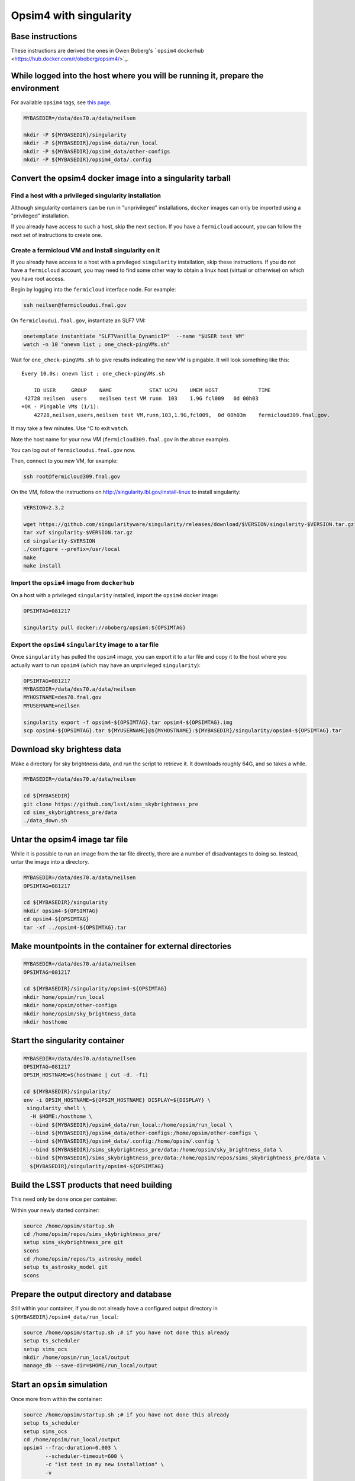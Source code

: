 Opsim4 with singularity
-----------------------

Base instructions
~~~~~~~~~~~~~~~~~

These instructions are derived the ones in Owen Boberg's ```opsim4`` dockerhub <https://hub.docker.com/r/oboberg/opsim4/>`_.

While logged into the host where you will be running it, prepare the environment
~~~~~~~~~~~~~~~~~~~~~~~~~~~~~~~~~~~~~~~~~~~~~~~~~~~~~~~~~~~~~~~~~~~~~~~~~~~~~~~~

For available ``opsim4`` tags, see `this page <https://hub.docker.com/r/oboberg/opsim4/tags/>`_.

.. code:: sh

    MYBASEDIR=/data/des70.a/data/neilsen

    mkdir -P ${MYBASEDIR}/singularity
    mkdir -P ${MYBASEDIR}/opsim4_data/run_local
    mkdir -P ${MYBASEDIR}/opsim4_data/other-configs
    mkdir -P ${MYBASEDIR}/opsim4_data/.config

Convert the opsim4 docker image into a singularity tarball
~~~~~~~~~~~~~~~~~~~~~~~~~~~~~~~~~~~~~~~~~~~~~~~~~~~~~~~~~~

Find a host with a privileged singularity installation
^^^^^^^^^^^^^^^^^^^^^^^^^^^^^^^^^^^^^^^^^^^^^^^^^^^^^^

Although singularity containers can be run in "unprivileged"
installations, ``docker`` images can only be imported using a
"privileged" installation. 

If you already have access to such a host, skip the next
section. If you have a ``fermicloud`` account, you can follow the next
set of instructions to create one.

Create a fermicloud VM and install singularity on it
^^^^^^^^^^^^^^^^^^^^^^^^^^^^^^^^^^^^^^^^^^^^^^^^^^^^

If you already have access to a host with a privileged ``singularity``
installation, skip these instructions. If you do not have a
``fermicloud`` account, you may need to find some other way to obtain a
linux host (virtual or otherwise) on which you have root access.

Begin by logging into the ``fermicloud`` interface node. For example:

.. code:: sh

    ssh neilsen@fermicloudui.fnal.gov

On ``fermicloudui.fnal.gov``, instantiate an SLF7 VM:

.. code:: sh

    onetemplate instantiate "SLF7Vanilla_DynamicIP"  --name "$USER test VM" 
    watch -n 10 "onevm list ; one_check-pingVMs.sh"

Wait for ``one_check-pingVMs.sh`` to give results indicating the new VM
is pingable. It will look something like this:

::

    Every 10.0s: onevm list ; one_check-pingVMs.sh                                                                                                                                                                                                                                                                                                    Wed Jan  3 15:12:12 2018

        ID USER     GROUP    NAME            STAT UCPU    UMEM HOST             TIME
     42728 neilsen  users    neilsen test VM runn  103    1.9G fcl009	0d 00h03
    +OK - Pingable VMs (1/1):
        42728,neilsen,users,neilsen test VM,runn,103,1.9G,fcl009,  0d 00h03m    fermicloud309.fnal.gov.

It may take a few minutes. Use ^C to exit ``watch``.

Note the host name for your new VM (``fermicloud309.fnal.gov`` in the
above example).

You can log out of ``fermicloudui.fnal.gov`` now.

Then, connect to you new VM, for example:

.. code:: sh

    ssh root@fermicloud309.fnal.gov

On the VM, follow the instructions on
`http://singularity.lbl.gov/install-linux <http://singularity.lbl.gov/install-linux>`_ to install singularity:

.. code:: sh

    VERSION=2.3.2

    wget https://github.com/singularityware/singularity/releases/download/$VERSION/singularity-$VERSION.tar.gz
    tar xvf singularity-$VERSION.tar.gz
    cd singularity-$VERSION
    ./configure --prefix=/usr/local
    make
    make install

Import the ``opsim4`` image from ``dockerhub``
^^^^^^^^^^^^^^^^^^^^^^^^^^^^^^^^^^^^^^^^^^^^^^

On a host with a privileged ``singularity`` installed, import the
``opsim4`` docker image:

.. code:: sh

    OPSIMTAG=081217

    singularity pull docker://oboberg/opsim4:${OPSIMTAG}

Export the ``opsim4`` ``singularity`` image to a tar file
^^^^^^^^^^^^^^^^^^^^^^^^^^^^^^^^^^^^^^^^^^^^^^^^^^^^^^^^^

Once ``singularity`` has pulled the ``opsim4`` image, you can export it to
a tar file and copy it to the host where you actually want to run
``opsim4`` (which may have an unprivileged ``singularity``):

.. code:: sh

    OPSIMTAG=081217
    MYBASEDIR=/data/des70.a/data/neilsen
    MYHOSTNAME=des70.fnal.gov
    MYUSERNAME=neilsen

    singularity export -f opsim4-${OPSIMTAG}.tar opsim4-${OPSIMTAG}.img
    scp opsim4-${OPSIMTAG}.tar ${MYUSERNAME}@${MYHOSTNAME}:${MYBASEDIR}/singularity/opsim4-${OPSIMTAG}.tar

Download sky brightess data
~~~~~~~~~~~~~~~~~~~~~~~~~~~

Make a directory for sky brightness data, and run the script to
retrieve it. It downloads roughly 64G, and so takes a while.

.. code:: sh

    MYBASEDIR=/data/des70.a/data/neilsen

    cd ${MYBASEDIR}
    git clone https://github.com/lsst/sims_skybrightness_pre
    cd sims_skybrightness_pre/data
    ./data_down.sh

Untar the opsim4 image tar file
~~~~~~~~~~~~~~~~~~~~~~~~~~~~~~~

While it is possible to run an image from the tar file directly, there
are a number of disadvantages to doing so. Instead, untar the image
into a directory.

.. code:: sh

    MYBASEDIR=/data/des70.a/data/neilsen
    OPSIMTAG=081217

    cd ${MYBASEDIR}/singularity
    mkdir opsim4-${OPSIMTAG}
    cd opsim4-${OPSIMTAG}
    tar -xf ../opsim4-${OPSIMTAG}.tar

Make mountpoints in the container for external directories
~~~~~~~~~~~~~~~~~~~~~~~~~~~~~~~~~~~~~~~~~~~~~~~~~~~~~~~~~~

.. code:: sh

    MYBASEDIR=/data/des70.a/data/neilsen
    OPSIMTAG=081217

    cd ${MYBASEDIR}/singularity/opsim4-${OPSIMTAG}
    mkdir home/opsim/run_local
    mkdir home/opsim/other-configs
    mkdir home/opsim/sky_brightness_data
    mkdir hosthome

Start the singularity container
~~~~~~~~~~~~~~~~~~~~~~~~~~~~~~~

.. code:: sh

    MYBASEDIR=/data/des70.a/data/neilsen
    OPSIMTAG=081217
    OPSIM_HOSTNAME=$(hostname | cut -d. -f1)

    cd ${MYBASEDIR}/singularity/
    env -i OPSIM_HOSTNAME=${OPSIM_HOSTNAME} DISPLAY=${DISPLAY} \
     singularity shell \
      -H $HOME:/hosthome \
      --bind ${MYBASEDIR}/opsim4_data/run_local:/home/opsim/run_local \
      --bind ${MYBASEDIR}/opsim4_data/other-configs:/home/opsim/other-configs \
      --bind ${MYBASEDIR}/opsim4_data/.config:/home/opsim/.config \
      --bind ${MYBASEDIR}/sims_skybrightness_pre/data:/home/opsim/sky_brightness_data \
      --bind ${MYBASEDIR}/sims_skybrightness_pre/data:/home/opsim/repos/sims_skybrightness_pre/data \
      ${MYBASEDIR}/singularity/opsim4-${OPSIMTAG}

Build the LSST products that need building
~~~~~~~~~~~~~~~~~~~~~~~~~~~~~~~~~~~~~~~~~~

This need only be done once per container.

Within your newly started container:

.. code:: sh

    source /home/opsim/startup.sh
    cd /home/opsim/repos/sims_skybrightness_pre/
    setup sims_skybrightness_pre git
    scons
    cd /home/opsim/repos/ts_astrosky_model
    setup ts_astrosky_model git
    scons

Prepare the output directory and database
~~~~~~~~~~~~~~~~~~~~~~~~~~~~~~~~~~~~~~~~~

Still within your container, if you do not already have a configured
output directory in ``${MYBASEDIR}/opsim4_data/run_local``:

.. code:: sh

    source /home/opsim/startup.sh ;# if you have not done this already
    setup ts_scheduler
    setup sims_ocs
    mkdir /home/opsim/run_local/output
    manage_db --save-dir=$HOME/run_local/output

Start an ``opsim`` simulation
~~~~~~~~~~~~~~~~~~~~~~~~~~~~~

Once more from within the container:

.. code:: sh

    source /home/opsim/startup.sh ;# if you have not done this already
    setup ts_scheduler
    setup sims_ocs
    cd /home/opsim/run_local/output
    opsim4 --frac-duration=0.003 \
           --scheduler-timeout=600 \
           -c "1st test in my new installation" \
           -v

The ``--frac-duration`` parameter gives the duration of the simulation
to do in units of years.
